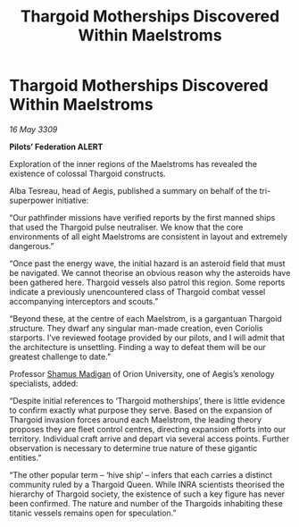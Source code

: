 :PROPERTIES:
:ID:       85e66e1c-960f-4443-aeec-2d91801c6973
:END:
#+title: Thargoid Motherships Discovered Within Maelstroms
#+filetags: :Federation:Thargoid:galnet:

* Thargoid Motherships Discovered Within Maelstroms

/16 May 3309/

*Pilots’ Federation ALERT* 

Exploration of the inner regions of the Maelstroms has revealed the existence of colossal Thargoid constructs. 

Alba Tesreau, head of Aegis, published a summary on behalf of the tri-superpower initiative:  

“Our pathfinder missions have verified reports by the first manned ships that used the Thargoid pulse neutraliser. We know that the core environments of all eight Maelstroms are consistent in layout and extremely dangerous.” 

“Once past the energy wave, the initial hazard is an asteroid field that must be navigated. We cannot theorise an obvious reason why the asteroids have been gathered here. Thargoid vessels also patrol this region. Some reports indicate a previously unencountered class of Thargoid combat vessel accompanying interceptors and scouts.” 

“Beyond these, at the centre of each Maelstrom, is a gargantuan Thargoid structure. They dwarf any singular man-made creation, even Coriolis starports. I’ve reviewed footage provided by our pilots, and I will admit that the architecture is unsettling. Finding a way to defeat them will be our greatest challenge to date.” 

Professor [[id:3af8bb5f-63d0-4a98-b172-dcbcb70b5a4f][Shamus Madigan]] of Orion University, one of Aegis’s xenology specialists, added: 

“Despite initial references to ‘Thargoid motherships’, there is little evidence to confirm exactly what purpose they serve. Based on the expansion of Thargoid invasion forces around each Maelstrom, the leading theory proposes they are fleet control centres, directing expansion efforts into our territory. Individual craft arrive and depart via several access points. Further observation is necessary to determine true nature of these gigantic entities.” 

“The other popular term – ‘hive ship’ – infers that each carries a distinct community ruled by a Thargoid Queen. While INRA scientists theorised the hierarchy of Thargoid society, the existence of such a key figure has never been confirmed. The nature and number of the Thargoids inhabiting these titanic vessels remains open for speculation.”
